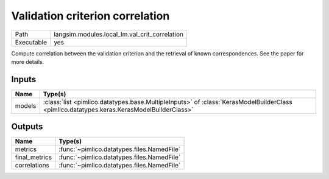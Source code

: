 Validation criterion correlation
~~~~~~~~~~~~~~~~~~~~~~~~~~~~~~~~

.. py:module:: langsim.modules.local_lm.val_crit_correlation

+------------+-----------------------------------------------+
| Path       | langsim.modules.local_lm.val_crit_correlation |
+------------+-----------------------------------------------+
| Executable | yes                                           |
+------------+-----------------------------------------------+

Compute correlation between the validation criterion and the retrieval
of known correspondences. See the paper for more details.


Inputs
======

+--------+-------------------------------------------------------------------------------------------------------------------------------------------+
| Name   | Type(s)                                                                                                                                   |
+========+===========================================================================================================================================+
| models | :class:`list <pimlico.datatypes.base.MultipleInputs>` of :class:`KerasModelBuilderClass <pimlico.datatypes.keras.KerasModelBuilderClass>` |
+--------+-------------------------------------------------------------------------------------------------------------------------------------------+

Outputs
=======

+---------------+--------------------------------------------+
| Name          | Type(s)                                    |
+===============+============================================+
| metrics       | :func:`~pimlico.datatypes.files.NamedFile` |
+---------------+--------------------------------------------+
| final_metrics | :func:`~pimlico.datatypes.files.NamedFile` |
+---------------+--------------------------------------------+
| correlations  | :func:`~pimlico.datatypes.files.NamedFile` |
+---------------+--------------------------------------------+

